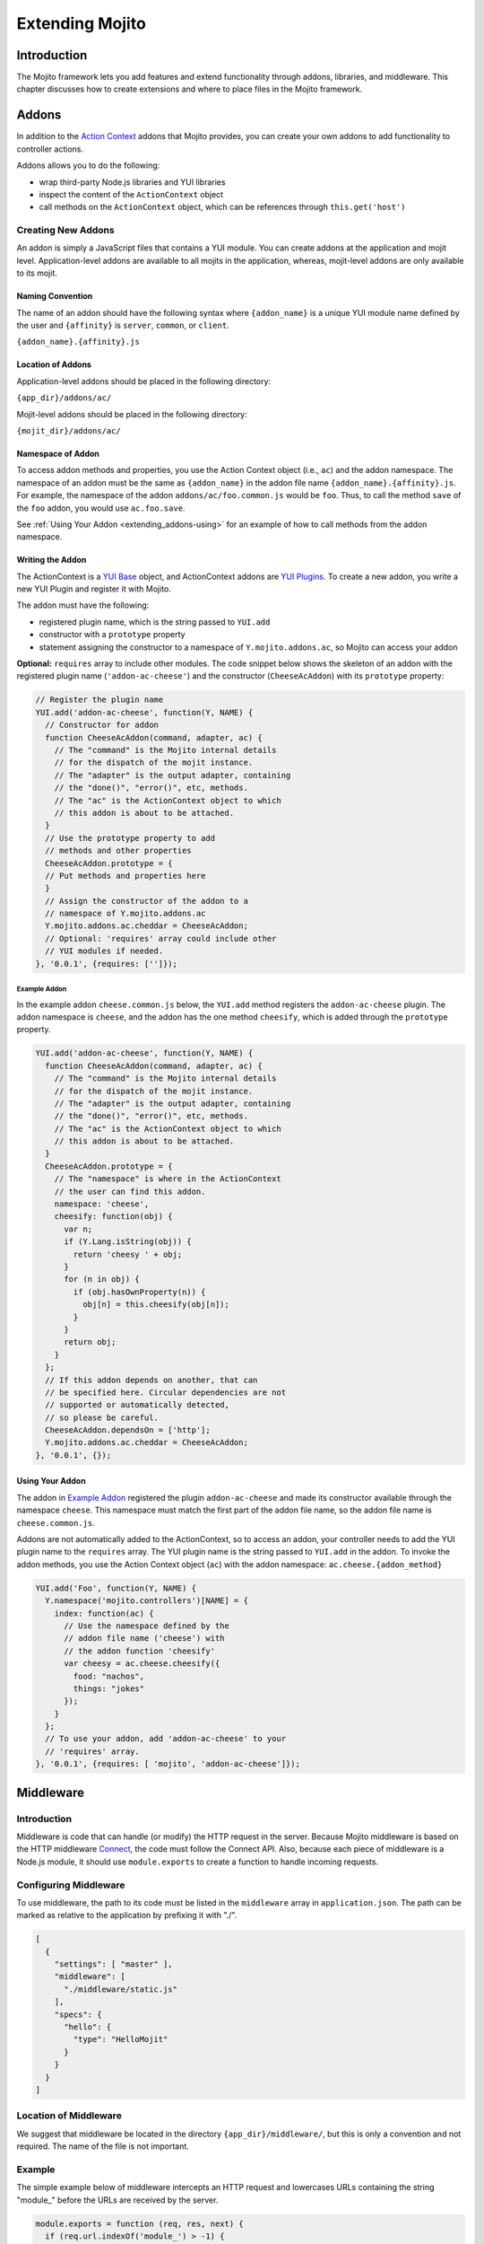 ﻿================
Extending Mojito
================

.. _mojito_extending-intro:

Introduction
============

The Mojito framework lets you add features and extend functionality through 
addons, libraries, and middleware. This chapter discusses how to create 
extensions and where to place files in the Mojito 
framework.

.. _mojito_extending-addons:

Addons
======

In addition to the `Action Context <../../api/classes/ActionContext.html>`_ 
addons that Mojito provides, you can create your own addons to add functionality 
to controller actions.

Addons allows you to do the following:

- wrap third-party Node.js libraries and YUI libraries
- inspect the content of the ``ActionContext`` object
- call methods on the ``ActionContext`` object, which can be references through 
  ``this.get('host')``

.. _addons-creating:

Creating New Addons
-------------------

An addon is simply a JavaScript files that contains a YUI module. You can create 
addons at the application and mojit level. Application-level addons are 
available to all mojits in the application, whereas, mojit-level addons are 
only available to its mojit.

.. _extending_addons-naming:

Naming Convention
#################

The name of an addon should have the following syntax where ``{addon_name}`` 
is a unique YUI module name defined by the user and ``{affinity}`` is 
``server``, ``common``, or ``client``.

``{addon_name}.{affinity}.js``


.. _extending_addons-loc:

Location of Addons
##################

Application-level addons should be placed in the following directory:

``{app_dir}/addons/ac/``

Mojit-level addons should be placed in the following directory:

``{mojit_dir}/addons/ac/``


.. _extending_addons-namespace:

Namespace of Addon
##################

To access addon methods and properties, you use the Action Context object 
(i.e., ``ac``) and the addon namespace. The namespace of an addon must be 
the same as ``{addon_name}`` in the addon file name ``{addon_name}.{affinity}.js``. 
For example, the namespace of the addon ``addons/ac/foo.common.js`` would be 
``foo``.  Thus, to call the method ``save`` of the ``foo`` addon, you would 
use ``ac.foo.save``.

See :ref:`Using Your Addon <extending_addons-using>` for an example
of how to call methods from the addon namespace.


.. _extending_addons-writing:

Writing the Addon
#################

The ActionContext is a `YUI Base <http://developer.yahoo.com/yui/3/base/>`_ 
object, and ActionContext addons are 
`YUI Plugins <http://developer.yahoo.com/yui/3/plugin/>`_. To create a new addon, you 
write a new YUI Plugin and register it with Mojito.

The addon must have the following:

- registered plugin name, which is the string passed to ``YUI.add``
- constructor with a ``prototype`` property
- statement assigning the constructor to a namespace of ``Y.mojito.addons.ac``, 
  so Mojito can access your addon

**Optional:** ``requires`` array to include other modules.
The code snippet below shows the skeleton of an addon with the registered 
plugin name (``'addon-ac-cheese'``) and the constructor (``CheeseAcAddon``) with its
``prototype`` property:

.. code-block:: javascript

   // Register the plugin name
   YUI.add('addon-ac-cheese', function(Y, NAME) {
     // Constructor for addon
     function CheeseAcAddon(command, adapter, ac) {
       // The "command" is the Mojito internal details
       // for the dispatch of the mojit instance.
       // The "adapter" is the output adapter, containing
       // the "done()", "error()", etc, methods.
       // The "ac" is the ActionContext object to which
       // this addon is about to be attached.
     }
     // Use the prototype property to add
     // methods and other properties
     CheeseAcAddon.prototype = {
     // Put methods and properties here
     }
     // Assign the constructor of the addon to a
     // namespace of Y.mojito.addons.ac
     Y.mojito.addons.ac.cheddar = CheeseAcAddon;
     // Optional: 'requires' array could include other
     // YUI modules if needed.
   }, '0.0.1', {requires: ['']});


.. _extending_addons-writing_ex:

Example Addon
*************

In the example addon ``cheese.common.js`` below, the ``YUI.add`` method 
registers the ``addon-ac-cheese`` plugin. The addon namespace 
is ``cheese``, and the addon has the one method ``cheesify``, which is 
added through the ``prototype`` property.

.. code-block:: javascript

   YUI.add('addon-ac-cheese', function(Y, NAME) {
     function CheeseAcAddon(command, adapter, ac) {
       // The "command" is the Mojito internal details
       // for the dispatch of the mojit instance.
       // The "adapter" is the output adapter, containing
       // the "done()", "error()", etc, methods.
       // The "ac" is the ActionContext object to which
       // this addon is about to be attached.
     }
     CheeseAcAddon.prototype = {
       // The "namespace" is where in the ActionContext
       // the user can find this addon.
       namespace: 'cheese',
       cheesify: function(obj) {
         var n;
         if (Y.Lang.isString(obj)) {
           return 'cheesy ' + obj;
         }
         for (n in obj) {
           if (obj.hasOwnProperty(n)) {
             obj[n] = this.cheesify(obj[n]);
           }
         }
         return obj;
       }
     };
     // If this addon depends on another, that can
     // be specified here. Circular dependencies are not
     // supported or automatically detected,
     // so please be careful.
     CheeseAcAddon.dependsOn = ['http'];
     Y.mojito.addons.ac.cheddar = CheeseAcAddon;
   }, '0.0.1', {});


.. _extending_addons-using:

Using Your Addon
################

The addon in `Example Addon`_ registered the plugin ``addon-ac-cheese`` and 
made its constructor available through the namespace ``cheese``. This namespace
must match the first part of the addon file name, so
the addon file name is ``cheese.common.js``.

Addons are not automatically added to the ActionContext, so to access an 
addon, your controller needs to add the YUI plugin name to the ``requires`` 
array. The YUI plugin name is the string passed to ``YUI.add`` in the addon. 
To invoke the addon methods, you use the Action Context object (``ac``) with 
the addon namespace: ``ac.cheese.{addon_method}``


.. code-block:: javascript

   YUI.add('Foo', function(Y, NAME) {
     Y.namespace('mojito.controllers')[NAME] = { 
       index: function(ac) {
         // Use the namespace defined by the 
         // addon file name ('cheese') with
         // the addon function 'cheesify'
         var cheesy = ac.cheese.cheesify({
           food: "nachos",
           things: "jokes"
         });
       }
     };
     // To use your addon, add 'addon-ac-cheese' to your
     // 'requires' array.
   }, '0.0.1', {requires: [ 'mojito', 'addon-ac-cheese']});


.. _mojito_extending-middleware:

Middleware
==========

.. _extending_middleware-intro:

Introduction
------------

Middleware is code that can handle (or modify) the HTTP request in the server. 
Because Mojito middleware is based on the HTTP middleware 
`Connect <http://senchalabs.github.com/connect/>`_,  the code must follow 
the Connect API. Also, because each piece of middleware is a Node.js module, it 
should use ``module.exports`` to create a function to handle incoming requests.

.. _extending_middleware-configure:

Configuring Middleware
----------------------

To use middleware, the path to its code must be listed in the ``middleware`` 
array in ``application.json``. The path can be marked as relative to the 
application by prefixing it with "./".

.. code-block:: javascript

   [
     {
       "settings": [ "master" ],
       "middleware": [
         "./middleware/static.js"
       ],
       "specs": {
         "hello": {
           "type": "HelloMojit"
         }
       }
     }
   ]

.. _extending_middleware-location:

Location of Middleware
----------------------

We suggest that middleware be located in the directory ``{app_dir}/middleware/``, 
but this is only a convention and not required. The name of the file is not important.

.. _extending_middleware-example:

Example
-------

The simple example below of middleware intercepts an HTTP request and lowercases 
URLs containing the string "module_" before the URLs are received by the server.

.. code-block:: javascript

   module.exports = function (req, res, next) {
     if (req.url.indexOf('module_') > -1) {
       req.url = req.url.toLowerCase();
     }
     next();
   };


.. _mojito_extending-libraries:

Libraries
=========

Mojito allows you to use YUI libraries, external libraries, or customized 
libraries. To use any library in Mojito, you need to specify the module in 
either the ``requires`` array in the controller for YUI libraries or using 
the ``require`` method for Node.js modules.

.. _extending_libraries-yui:

YUI Library
-----------
YUI libraries can be made available at the application or the mojit level. 
Each file can only have one ``YUI.add`` statement. Other components, such 
as controllers, models, etc., needing the library should specify the YUI 
module name in the ``requires`` array.

.. _libraries_yui-naming:

File Naming Convention
######################

The file name of a YUI module should have the following syntax where 
``{yui_mod_name}`` is a unique YUI module name defined by the user and 
``{affinity}`` is ``server``, ``common``, or ``client``.

``{yui_mod_name}.{affinity}.js``

.. _libraries_yui-loc:

Location of YUI Modules
#######################

Application-level YUI modules should be placed in the following directory:

``{app_dir}/autoload/``

Mojit-level YUI modules should be placed in the following directory:

``{mojit_dir}/autoload/``

.. _libraries_yui-create:

Creating a YUI Module
#####################

To create a YUI module, your code needs to have the following:

- ``YUI.add`` statement to add the module to YUI
- constructor for the module
- methods created through the ``prototype`` object


.. _yui_create-add:

Adding the Module to YUI
************************

Your YUI module must have a ``YUI.add`` statement that adds the module to YUI. 
Below is the basic syntax of the ``YUI.add`` statement:

``YUI.add('{module-name', function(Y){ ... }``

For example, the ``send-photos`` YUI module would use the following:

``YUI.add('send-photos', function(Y){ ... }``

.. _yui_create-constructor:

Constructor
***********

The constructor of a YUI module is basically a new namespace that is assigned a 
function. The new namespace is created with the following syntax:

``Y.namespace('mojito').{constructor_name} = function() { ... }``

For example, to create the constructor ``HELLO`` for a YUI module, you would 
could use the following:

``Y.namespace('mojito').HELLO = function() { this.greeting="hello"; }``

.. _yui_create-ex:

Example
*******

In the code example below, the ``create_id`` function becomes the constructor 
for the ``UID`` namespace. This will let you create an instance, and the 
``prototype`` object then allows you to access the method ``log`` from that 
instance.

.. code-block:: javascript

   YUI.add('hello-uid', function(Y){
     function create_id(){
       var uid = Math.floor(Math.random()*10000000);
       this.uid = uid;
     }
     create_id.prototype = {
       log: function(user_name){
         Y.log(user_name + "'s UID is " + '['+this.uid+']');
       }
     }
     Y.namespace('mojito').UID = create_id;
   });

.. _libraries_yui-using:

Using the YUI Module
####################

In the example mojit controller below, the YUI module ``hello-uid`` is loaded 
because the module is in the ``requires`` array. An instance of the module 
is created and saved in the ``init`` function. With the saved instance, the 
``log`` method from the ``hello-uid`` module can be called:

.. code-block:: javascript

   YUI.add('HelloMojit', function(Y, NAME) {
     Y.namespace('mojito.controllers')[NAME] = { 
       index: function(ac) {
         var user_name = ac.params.getFromMerged("name") || "User";
         var uid = new Y.mojito.UID();
         uid.log(user_name);
         ac.done('Hello World!');
       }
     };
   }, '0.0.1', {requires: ['hello-uid']});


.. _extending_libraries-other:

Other Libraries
---------------

Non-YUI libraries can also be used at either the application or mojit level. 
Because Node.js and **not** Mojito will read the contents of the library files, 
you need to use ``require()`` to include the library. Mojito will only confirm 
that the files exist.

.. _libraries_other-loc:

Location of Non-YUI Libraries
#############################

Application-level libraries should be placed in the following directory:

``{app_dir}/libs/``

Mojit-level libraries should be placed in the following directory:

``{mojit_dir}/libs``


.. _mojito_extending-ve:

View Engines
============

.. _extending_ve-overview:

Overview
--------

A view engine is the piece of code that takes the data returned by a controller 
and applies it to a view. This is most often done by interpreting the view as 
a template. View engines in Mojito can be at either the application or mojit 
level. Application-level view engines are available to all mojits.

The view engine consists of an addon that we will refer to as the view engine 
addon to differentiate it from other addons. The view engine addon can include 
code that renders templates or use a rendering engine, such as 
`Embedded JavaScript (EJS) http://embeddedjs.com/>`_, to render templates. 
In the latter case, the view engine addon acts as an interface between the 
Mojito framework and the rendering engine. 

In the following sections, we will be discussing how to create a view engine 
addon that relies on a rendering engine, not how to write code that renders
 templates.

.. _ve_overview-term:

Terminology
###########

The following list may help clarify the meaning of commonly used terms in this 
section.

- **view engine** - The code used to apply data to a view. In Mojito, the view 
  engine consists of a view engine addon. 
- **view engine addon** - The Mojito addon that compiles and renders templates. 
  The addon typically relies on a rendering engine to compile and render templates, 
  but may include code to do the compilation and rendering. 
- **rendering engine** - The rendering engine is typically an off-the-shelf 
  technology, such as `Dust <http://akdubya.github.com/dustjs>`_, 
  `Jade <http://jade-lang.com/>`_, or `EJS <http://embeddedjs.com/>`_, that 
  renders the template into markup for an HTML page.
- **template** - The template file (chosen by the controller) that contains 
  tags and HTML that is rendered into markup for an HTML page.

.. _extending_ve-steps:

General Steps for Creating View Engines
---------------------------------------

#. Use ``npm`` to install the rendering engine into your Mojito application or 
   copy it into a directory such as ``{app_dir}/libs``.
#. Create a view engine addon that references the rendering engine with a 
   ``require`` statement and 
   meets the :ref:`requirements of the view engine addon <reqs_ve_addon>`.
#. Create templates using the templates for the rendering engine and place 
   them in ``{mojit_dir}/views``. 

.. _extending_ve-naming:

File Naming Conventions 
-----------------------

.. _ve_naming-addon:

View Engine Addon
#################

The name of the addon should have the following syntax where ``{view_engine_name}`` 
is the view engine and ``{affinity}`` is ``server``, ``common``, or ``client``.

``{view_engine_name}.{affinity}.js``

.. _ve_naming-template:

Template
########

The name of the template should have the following syntax where 
``{view_engine_name}`` should be the same as the ``{view_engine_name}`` in 
the file name of the view engine addon.

``{view}.{view_engine_name}.html``

.. _extending_ve-loc:

File Locations
--------------

.. _ve_loc-app_level:

Application-Level View Engine Addons
####################################

``{app_dir}/addons/view-engines``

.. _ve_loc-mojit_level:

Mojit-Level View Engine Addons
##############################

``{mojit_dir}/addons/view-engines``

.. _ve_loc-rendering:

Rendering Engines
#################

Mojito does not require rendering engines to be in a specific location. The 
recommended practice is to use ``npm`` to install rendering engines into 
the ``node_modules`` directory or copy the rendering engine into the ``libs`` 
directory as shown below:

``{app_dir}/node_modules/{rendering_engine}``

``{app_dir}/libs/{rendering_engine}``

``{mojit_dir}/libs/{rendering_engine}}``

.. note:: If you are using mojit-level view engine addons, the rendering engine 
          should be at the mojit level as well, such as 
          ``{mojit_dir}/libs/{rendering_engine}``.


.. _reqs_ve_addon:

Requirements of the View Engine Addon
-------------------------------------

The view engine addon must have the following:

- a ``YUI.add`` statement to register the addon. For example:

   .. code-block:: javascript

      YUI.add('addons-viewengine-hb', function(Y, NAME) {
    
        // The addon name 'addons-viewengine-hb' is registered by YUI.add
    
      }, '0.1.0', {requires: []});

- an object that is assigned to ``Y.mojito.addons.viewEngines.{view_engine_name}`` 
  as seen below:
   
   .. code-block:: javascript
      
      ...
        
        function EjsAdapter(viewId) {
          this.viewId = viewId;
        }
      ...
      Y.namespace('mojito.addons.viewEngines').ejs = EjsAdapter;
      
- a prototype of the object has the following two methods ``render`` and ``compiler`` 
  as shown below:

   .. code-block:: javascript
   
      ...
        
        EjsAdapter.prototype = {
       
          render: function(data, mojitType, tmpl, adapter, meta, more) {
           ...
          },
          compiler: function(tmpl) {
            ...
          }
          ...

    
.. _reqs_ve-methods: 
  
Methods for the View Engine Addon
---------------------------------

.. _ve_methods-render: 

render
######

.. _ve_render-desc: 

Description
***********

Sends a rendered template as the first argument to the methods ``adapter.flush`` 
or ``adapter.done``.

.. _ve_render-sig: 

Signature
*********

``render(data, mojitType, tmpl, adapter, meta, more)``

.. _ve_render-params: 

Parameters
**********

- ``data`` (Object) - the data to render.
- ``mojitType`` (String) - the mojit whose view is being rendered.
- ``tmpl`` - (String) - path to template to render.
- ``adapter`` (Object) - the output adapter to use.
- ``meta`` (Object) - the metadata that should be passed as the second argument 
  to ``adapter.flush`` 
  or ``adapter.done``
- ``more`` (Boolean) - if ``true``, the addon should call the method 
  ``adapter.flush``, and if ``false``, call the method ``adapter.done``.


.. _ve_render-return: 
Return
******

None

.. _ve_methods-compiler: 

compiler
########

.. _ve_compiler-desc: 

Description
**********

Returns the compiled template. The ``compiler`` method is only used when you 
run the following command: ``mojito compile views``

.. _ve_compiler-sig: 

Signature
*********

``compile(tmpl)``

.. _ve_compiler-params: 

Parameters
**********

- ``tmpl`` (String) - path to the template that is to be rendered


.. _ve_compiler-return: 

Return
******

``String`` - compiled template

.. _ve_engine_view: 

View Engine Addon and Its View
------------------------------

A naming convention associates a view engine and its templates. For example, 
the view engine ``{mojit_dir}/addons/view-engines/big_engine.server.js`` will 
be used to render the template ``{mojit_dir}/views/foo.big_engine.html``. 
Having two templates that only differ by the view engine will cause an error 
because Mojito will not be able to decide which view engine to use 
(which to prioritize above the other) to render the template.

.. _ve_engine_ex: 

Example
-------

.. _ve_engine_ex-ejs: 

Embedded JavaScript (EJS)
#########################

The following example is of the `EJS view engine <http://embeddedjs.com/>`_. 

.. _ve_engine_ex-ejs_engine: 

EJS Rendering Engine
********************

You install ``ejs`` locally with ``npm`` so that the EJS rendering engine is 
installed in the ``node_modules`` directory as seen below:


::

   {app_dir}/node_modules
   └── ejs
       ├── History.md
       ├── Makefile
       ├── Readme.md
       ├── benchmark.js
       ├── ejs.js
       ├── ejs.min.js
       ├── examples
       ├── index.js
       ├── lib
       ├── package.json
       ├── support
       └── test

.. _ve_engine_ex-ejs_addon: 

View Engine Addon
*****************

``{app_dir}/addons/view-engines/ejs.server.js``


.. code-block:: javascript

   YUI.add('addons-viewengine-ejs', function(Y, NAME) {
	
     var ejs = require('ejs'),
     fs = require('fs');
     function EjsAdapter(viewId) {
       this.viewId = viewId;
     }
     EjsAdapter.prototype = {
        
       render: function(data, mojitType, tmpl, adapter, meta, more) {
         var me = this,
         handleRender = function(output) {
		    
           output.addListener('data', function(c) {
	     adapter.flush(c, meta);
           });
	   output.addListener('end', function() {
	     if (!more) {
	       adapter.done('', meta);
	     }
	   });
	 };
	 Y.log('Rendering template "' + tmpl + '"', 'mojito', NAME);
	 var result = ejs.render(this.compiler(tmpl),data);
         adapter.done(result,meta);
       },
       compiler: function(tmpl) {
         return fs.readFileSync(tmpl, 'utf8');
       }
     };
     Y.namespace('mojito.addons.viewEngines').ejs = EjsAdapter;
   }, '0.1.0', {requires: []});    


.. _ve_engine_ex-ejs_template: 

Template
********

``{app_dir}/mojits/{mojit_name}/views/foo.ejs.html``

.. code-block:: html

   <h2> <%= title %></h2>
   <div id=<%= mojit_view_id %>>
     <h3><%= ul.title %></h3>
     <ul>
     <% for(var i=0;i<view_engines.length;i++){ %>
       <li><%= view_engines[i] %></li>
     <% } %>
     </ul>
   </div> 
